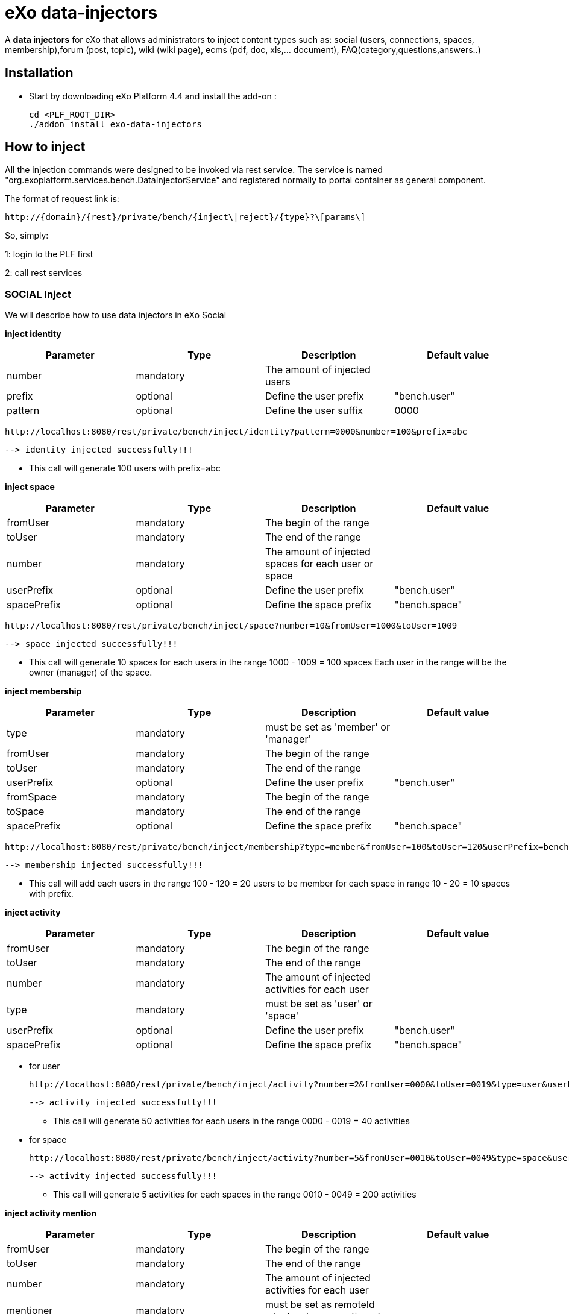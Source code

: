 = *eXo data-injectors*

A *data injectors* for eXo that allows administrators to inject content types
 such as: social (users, connections, spaces, membership),forum (post, topic), wiki (wiki page), ecms (pdf, doc, xls,... document), FAQ(category,questions,answers..)

== Installation
 * Start by downloading eXo Platform 4.4 and install the add-on :

 cd <PLF_ROOT_DIR>
 ./addon install exo-data-injectors

== How to inject

All the injection commands were designed to be invoked via rest service.
The service is named "org.exoplatform.services.bench.DataInjectorService"
and registered normally to portal container as general component.

The format of request link is:

 http://{domain}/{rest}/private/bench/{inject\|reject}/{type}?\[params\]

So, simply:

1: login to the PLF first

2: call rest services

=== SOCIAL Inject
We will describe how to use data injectors in eXo Social

*inject identity*

|===
|Parameter | Type | Description | Default value

|number
|mandatory
|The amount of injected users
|


|prefix
|optional
|Define the user prefix
| "bench.user"

|pattern
|optional
|Define the user suffix
| 0000

|===


 http://localhost:8080/rest/private/bench/inject/identity?pattern=0000&number=100&prefix=abc

 --> identity injected successfully!!!

* This call will generate 100 users with prefix=abc

*inject space*

|===
|Parameter |Type |Description |Default value

|fromUser
|mandatory
|The begin of the range
|

|toUser
|mandatory
|The end of the range
|

|number
|mandatory
|The amount of injected spaces for each user or space
|

|userPrefix
|optional
|Define the user prefix
|"bench.user"


|spacePrefix
|optional
|Define the space prefix
|"bench.space"

|===

  http://localhost:8080/rest/private/bench/inject/space?number=10&fromUser=1000&toUser=1009

 --> space injected successfully!!!

* This call will generate 10 spaces for each users in the range 1000 - 1009 = 100 spaces
Each user in the range will be the owner (manager) of the space.

*inject membership*

|===
|Parameter |Type |Description |Default value

|type
|mandatory
|must be set as 'member' or 'manager'
|

|fromUser
|mandatory
|The begin of the range
|

|toUser
|mandatory
|The end of the range
|


|userPrefix
|optional
|Define the user prefix
|"bench.user"

|fromSpace
|mandatory
|The begin of the range
|

|toSpace
|mandatory
|The end of the range
|

|spacePrefix
|optional
|Define the space prefix
|"bench.space"

|===

 http://localhost:8080/rest/private/bench/inject/membership?type=member&fromUser=100&toUser=120&userPrefix=bench.user&fromSpace=10&toSpace=20&spacePrefix=bench.space

 --> membership injected successfully!!!

* This call will add each users in the range 100 - 120 = 20 users to be member for each space in range 10 - 20 = 10 spaces with prefix.


*inject activity*

|===
|Parameter |Type |Description |Default value

|fromUser
|mandatory
|The begin of the range
|

|toUser
|mandatory
|The end of the range
|

|number
|mandatory
|The amount of injected activities for each user
|

|type
|mandatory
|must be set as 'user' or 'space'
|

|userPrefix
|optional
|Define the user prefix
|"bench.user"

|spacePrefix
|optional
|Define the space prefix
|"bench.space"

|===


** for user

 http://localhost:8080/rest/private/bench/inject/activity?number=2&fromUser=0000&toUser=0019&type=user&userPrefix=abc

 --> activity injected successfully!!!

 * This call will generate 50 activities for each users in the range 0000 - 0019 = 40 activities

** for space

  http://localhost:8080/rest/private/bench/inject/activity?number=5&fromUser=0010&toUser=0049&type=space&userPrefix=abc&spacePrefix=space

 --> activity injected successfully!!!

 * This call will generate 5 activities for each spaces in the range 0010 - 0049 = 200 activities


*inject activity mention*


|===
|Parameter  |Type |Description |Default value

|fromUser
|mandatory
|The begin of the range
|

|toUser
|mandatory
|The end of the range
|

|number
|mandatory
|The amount of injected activities for each user
|

|mentioner
|mandatory
|must be set as remoteId who has been mentioned
|

|userPrefix
|optional
|Define the user prefix
|"bench.user"

|===

   http://localhost:8080/rest/private/bench/inject/mentioner?number=2&fromUser=0020&toUser=0030&mentioner=abc0050&userPrefix=abc

 --> mentioner injected successfully!!!


*inject relationship*


|===
|Parameter |Type |Description |Default value

|fromUser
|mandatory
|The begin of the range
|

|toUser
|mandatory
|The end of the range
|

|number
|mandatory
|The amount of injected relationships for each user
|

|prefix
|optional
|Define the user prefix
|"bench.user"

|===
  http://localhost:8080/rest/private/bench/inject/relationship?number=19&fromUser=5100&toUser=5119&type=user

 * This call will generate 19 relations for each users in the range 5100 - 5119


=== FORUM Inject

We will describe how to use data injectors in eXo Forum

*inject profile*

|===
|Parameter |Type |Description |Default value

|number
|mandatory
|The amount of injected users
|

|prefix
|optional
|Define the user prefix
|"bench.user"
|===

 http://localhost:8080/rest/private/bench/inject/forumProfile?number=100&prefix=abc.user

 --> forumProfile injected successfully!!!

* This call will generate 100 users

*inject category*

|===
|Parameter |Type |Description |Default value

|number
|mandatory
|The amount of injected categories for each user
|

|fromUser
|mandatory
|The begin of the range
|

|toUser
|mandatory
|The end of the range
|

|userPrefix
|optional
|Define the user prefix
| "bench.user"

|catPrefix
|optional
|Define the category prefix
|"bench.cat"

|===

 http://localhost:8080/rest/private/bench/inject/forumCategory?number=10&fromUser=1000&toUser=1009

 --> forumCategory injected successfully!!!

* This call will generate 10 categories for each users in the range 1000 - 1009 = 100 categories.

*inject forum*

|===
|Parameter |Type |Description |Default value

|number
|mandatory
|The amount of injected forum for each category
|

|forumPrefix
|optional
|Define the forum prefix
|"bench.forum"

|toCat
|mandatory
|Injected forum to category
|

|catPrefix
|optional
|Define the category prefix
|"bench.category"

|===

 http://localhost:8080/rest/private/bench/inject/forumForum?number=4&toCat=15&catPrefix=abc.cat&forumPrefix=abc.forum

 --> forumForum injected successfully!!!

* This call will generate 4 forums for category at 15 position = 4 forums.


*inject topic*

|===
|Parameter |Type |Description |Default value

|number
|mandatory
|The amount of injected topic own by each user in range into each forum in range
|

|topicPrefix
|optional
|Define the topic prefix
|"bench.topic"

|fromUser
|mandatory
|The begin of the range
|

|toUser
|mandatory
|The end of the range
|

|userPrefix
|optional
|Define the user prefix
| "bench.user"

|toForum
|mandatory
|Injected topic to forum
|

|forumPrefix
|optional
|Define the forum prefix
|"bench.forum"
|===

 http://localhost:8080/rest/private/bench/inject/forumTopic?number=10&topicPrefix=abc.topic&fromUser=1000&toUser=1009&userPrefix=abc.user&toForum=19&forumPrefix=abc.forum


 --> forumTopic injected successfully!!!

* This call will generate 10 topics for each users in the range 1000 - 1009 into to forum at 19 position = 10(topics) x 10(users) x 1 = 100 topics

*inject post*

|===
|Parameter |Type |Description |Default value

|number
|mandatory
|The amount of injected post for each users in range into each topics
|

|postPrefix
|optional
|Define the post prefix
|"bench.post"

|fromUser
|mandatory
|The begin of the range
|

|toUser
|mandatory
|The end of the range
|

|userPrefix
|optional
|Define the user prefix
|"bench.user"

|toTopic
|mandatory
|Injected post to topic
|

|topicPrefix
|optional
|Define the topic prefix
|"bench.topic"
|===


 http://localhost:8080/rest/private/bench/inject/forumPost?number=10&postPrefix=abc.post&fromUser=1000&toUser=1009&userPrefix=abc.user&toTopic=19&topicPrefix=abc.topic

 --> forumPost injected successfully!!!

* This call will generate 10 posts for each users in the range 1000 - 1009 into for each topic at 19 position = 10(posts) x 10(users) x 1 = 100 topics


*inject membership*

|===
|Parameter |Type |Description |Default value

|type
|mandatory
|must be set as 'category', 'forum', or 'topic'
|

|toType
|mandatory
|Determines index of type for injection. ex: '5'
|

|typePrefix
|mandatory
|Define type of type prefix. ex: 'cat.forum' => for type is 'category'
|

|fromUser
|mandatory
|The begin of the range
|

|toUser
|mandatory
|The end of the range
|

|userPrefix
|optional
|Define the user prefix
|"bench.user"

|===

 http://localhost:8080/rest/private/bench/inject/forumMembership?type=category&toType=5&typePrefix=abc.cat&fromUser=1000&toUser=1009&userPrefix=abc.user

 --> forumMembership injected successfully!!!

* This call will generate 10 memberships to category type with name is 'abc.cat5'.

*inject attachment*

|===
|Parameter |Type |Description  |Default value

|number
|mandatory
|The amount of injected attachment for each posts in range
|

|postPrefix
|optional
|Define the post prefix
|"bench.post"

|fromPost
|mandatory
|The begin of the range
|

|toPost
|mandatory
|The end of the range
|

|byteSize
|optional
|Define the size of attachment
| 100 bytes

|===


 http://localhost:8080/rest/private/bench/inject/forumAttachment?number=10&postPrefix=abc.post&fromPost=1000&toPost=1019&byteSize=50

 --> forumAttachment injected successfully!!!

* This call will generate 10 attachments for each posts in the range 1000 - 1019 = 20 with total size = 1000 bytes


=== TASK Inject

==== Parameters


|===
|Parameter |Type |Description |Default value

|nbProject
|optional
|Number of project per user/space
|15

|nbTaskPerProject
|optional
|Number of tasks in a project
|42

|nbIncomingTask
|optional
|Number of tasks without project per user
|10

|nbTagPerTask
|optional
|Number of tags per task
|2

|nbComPerTask
|optional
|Number of comments per task
|2

|perCompleted
|optional
|Percentage of tasks completed
|70

|type
|optional
|Type of injecting: "user" or "space"
|"user"

|from
|optional
|The begin of the range
|0

|to
|optional
|The end of the range
|10

|prefix
|optional
|Define the user prefix
|"bench.space" if type = "space", "bench.user" otherwise

|suffix
|optional
|Define the user suffix (How many digit after prefix)
|4
|===



We will describe how to use data injectors in eXo TASK:

*Default for user tasks*

* Generate for 10 users (from bench.user0000 to bench.user0009) 15 projects with 42 tasks in + 10 incoming tasks (tasks without project).
 Each tasks have 2 tags and 2 comments. 70% of tasks are completed

 http://localhost:8080/rest/private/bench/inject/PersonnalTaskInjector

 --> PersonnalTaskInjector injected successfully!!!


*Specific for user tasks*

 * Generate for 10 users (from abcuser000010 to abcuser000019) **15 projects** with **42 tasks** in + 10 incoming tasks (tasks without project).
   Each tasks have 2 tags and 2 comments. 70% of tasks are completed.

  http://localhost:8080/rest/private/bench/inject/PersonnalTaskInjector?prefix=abcuser&suffix=6&from=10&to=20

  --> PersonnalTaskInjector injected successfully!!!


 * Generate for 10 users (from bench.user0000 to bench.user0009) **30 projects** with **10 tasks** in + 5 incoming tasks (tasks without project).
   Each tasks have 3 tags and 15 comments. 70% of tasks are completed.

  http://localhost:8080/rest/private/bench/inject/PersonnalTaskInjector?nbProject=30&nbTaskPerProject=10&nbIncomingTask=5&nbTagPerTask=3&nbComPerTask=15

  --> PersonnalTaskInjector injected successfully!!!


 * Generate for 10 users (from bench.user0000 to bench.user0009) **15 projects** with **42 tasks** in + 10 incoming tasks (tasks without project).
   Each tasks have 2 tags and 2 comments. 0% of tasks are completed

 http://localhost:8080/rest/private/bench/inject/PersonnalTaskInjector?perCompleted=0

 --> PersonnalTaskInjector injected successfully!!!

*Default for space tasks*

 * Generate for 10 space (from benchspace0000 to benchspace0009) **15 projects** with **42 tasks** in.
   Each tasks have 2 tags and 2 comments. 70% of tasks are completed.

 http://localhost:8080/rest/private/bench/inject/PersonnalTaskInjector?type=space

 --> PersonnalTaskInjector injected successfully!!!



=== FAQ Inject

We will describe how to use data injectors in eXo FAQ

*inject profile*

|===
|Parameter |Type |Description |Default value

|number
|mandatory
|The amount of injected users
|

|userPrefix
|optional
|Define the user prefix
|"bench.user"

|===

 http://localhost:8080/rest/private/bench/inject/faqProfile?number=10&userPrefix=abc.user

  --> faqProfile injected successfully!!!

 * This call will generate 10 users which user prefix is "abc.user"

*inject category*

|===
|Parameter |Type |Description |Default value

|number
|mandatory
|The amount of injected categories
|

|catPrefix
|optional
|Define the category prefix
|"bench.cat"
|===


   http://localhost:8080/rest/private/bench/inject/faqCategory?number=10&catPrefix=abc.cat

  --> faqCategory injected successfully!!!

 * This call will generate 10 categories which category prefix is "abc.cat".


*inject question*

|===
|Parameter |Type |Description |Default value

|number
|mandatory
|The amount of injected questions for each category
|

|catPrefix
|optional
|Define the category prefix
|"bench.cat"

|toCat
|mandatory
|The category which will be used to inject questions
|

|userPrefix
|optional
|Define the user prefix
| "bench.user"

|toUser
|mandatory
|The user who owns the injected question
|

|quesPrefix
|optional
|Define the question prefix
| "bench.ques"

|===


   http://localhost:8080/rest/private/bench/inject/faqQuestion?number=10&catPrefix=abc.cat&toCat=0&userPrefix=abc.user&toUser=1&quesPrefix=abc.ques

   --> faqQuestion injected successfully!!!

 * This call will generate 10 questions which question prefix is "abc.ques" to category "abc.cat0" which owns by user "abc.user1".


*inject answer*

|===
|Parameter |Type |Description |Default value

|number
|mandatory
|The amount of injected answers
|

|fromQues
|mandatory
|The begin of the question range which injected answers are added to
|

|toQues
|mandatory
|The end of the question range which injected answers are added to
|

|quesPrefix
|optional
| Define the question prefix
|"bench.ques"

|answerPrefix
|optional
 |Define the answer prefix
 |"bench.answer"
|===


   http://localhost:8080/rest/private/bench/inject/faqAnswer?number=10&fromQues=0&toQues=2&quesPrefix=abc.ques&answerPrefix=abc.answer

   --> faqAnswer injected successfully!!!

 * This call will generate 10 answers which answer prefix is "abc.answer" to questions "abc.ques0", "abc.ques1" and "abc.ques2".


*inject comment*

|===
|Parameter |Type |Description |Default value

|number
|mandatory
|The amount of injected comments
|

|toQues
|mandatory
|The question which injected comments are added to
|

|quesPrefix
|optional
|Define the question prefix
|"bench.ques"


|commentPrefix
|optional
|Define the comment prefix
|"bench.comment"
|===


   http://localhost:8080/rest/private/bench/inject/faqComment?number=10&toQues=0&quesPrefix=abc.ques&commentPrefix=abc.comment

  --> faqComment injected successfully!!!

 * This call will generate 10 comments which comment prefix is "abc.comment" to question "abc.ques0".


*inject attachment*

|===
|Parameter |Type |Description |Default value

|number
|mandatory
|The amount of injected attachments
|

|fromQues
|mandatory
|The begin of the question range which injected attachments are added to
|

|toQues
|mandatory
|The end of the question range which injected attachments are added to
|

|byteSize
|mandatory
|The size in byte unit of each added attachment
|

|quesPrefix
|optional
 |Define the question prefix
 |"bench.ques"
|===


   http://localhost:8080/rest/private/bench/inject/faqAttachment?number=10&fromQues=0&toQues=2&quesPrefix=abc.ques&byteSize=50

  --> faqAttachment injected successfully!!!

 * This call will generate 10 attachments which each file size is 50 bytes to question "abc.ques0", "abc.ques1" and "abc.ques2"


*inject Membership*

|===
|Parameter |Type |Description |Default value

|type
|mandatory
|must be set as 'category', 'question', or 'answer'
|

|toType
|mandatory
|Determines index of type for injection. ex: '5'
|

|typePrefix
|optional
|Define type of type prefix. ex: 'abc.cat' => for type is 'category'
|

|fromUser
|mandatory
|The begin of the user range
|

|toUser
|mandatory
|The end of the user range
|

|userPrefix
|optional
|Define the user prefix
|"bench.user"

|===

   http://localhost:8080/rest/private/bench/inject/faqMembership?type=category&toType=0&typePrefix=abc.cat&fromUser=0&toUser=2&userPrefix=abc.user

  --> faqMembership injected successfully!!!

 * This call will generate 3 memberships to category type with name is 'abc.cat0'


=== Poll Inject

We will describe how to use data injectors in eXo Poll

*inject grp*


|===
|Parameter |Type |Description |Default value

|number
|mandatory
|The amount of injected groups
|

|prefix
|optional
 |Define the group prefix
 |"bench.group"
|===


  http://localhost:8080/rest/private/bench/inject/pollGroup?number=20&prefix=abc.group

  --> pollGroup injected successfully!!!

  * This call will generate 20 groups.


*inject poll*

|===
|Parameter |Type |Description |Default value

|number
|mandatory
|The amount of injected polls for the group
|

|pollType
|mandatory
|The type of the Poll (public/private)
|

|groupPrefix
|optional
|Define the group prefix
|"bench.group"

|pollPrefix
|optional
|Define the poll prefix
|"bench.poll"

|toGroup
|mandatory
|The range of the group for injected polls
|

|===

  * *Public*

    http://localhost:8080/rest/private/bench/inject/pollPoll?pollType=public&number=10&pollPrefix=pub.poll

    -->  pollPoll injected successfully!!!

    ** This call will generate 10 public polls.


  * *Private*

    http://localhost:8080/rest/private/bench/inject/pollPoll?pollType=private&number=10&pollPrefix=pri.poll&groupPrefix=abc.group&toGroup=1

    --> pollPoll injected successfully!!!

    ** This call will generate 10 polls for the group abc.group1.

*inject vote*

|===
|Parameter |Type |Description |Default value

|fromPoll
|mandatory
|The range of the poll for start vote polls
|

|toPoll
|mandatory
|The range of the poll for end vote polls
|

|pollPrefix
|optional
 |Define the poll prefix
 |"bench.poll"

|fromUser
|mandatory
|The begin of the user range
|

|toUser
|mandatory
|The end of the user range
|

|userPrefix
|optional
|Define the user prefix
 |"bench.user"
|===


    http://localhost:8080/rest/private/bench/inject/pollVote?fromPoll=1&toPoll=100&pollPrefix=bench.poll&fromUser=10&toUser=50&userPrefix=abc.user

    --> pollVote injected successfully!!!

    * This call will voting 99 public polls from 1 to 100 with polls have prefix is bench.poll and with 40 users voting have index is from 10 to 50 with prefix is abc.user.



=== Note:
WIKI inject and ECMS inject doesn't work, So it must be reviewed ..


== eXo Platform Compatibility

[caption=""]
|===
|eXo data-injectors Version  | eXo Platform Version


|1.0.x
|4.4.1

|1.0.x
|4.4.x

|1.0.x
|5.0.x
|===














